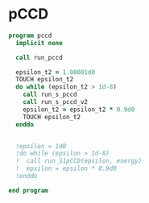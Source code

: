 * pCCD

#+BEGIN_SRC f90 :comments org :tangle pccd.irp.f
program pccd
  implicit none

  call run_pccd

  epsilon_t2 = 1.00001d0
  TOUCH epsilon_t2
  do while (epsilon_t2 > 1d-8)
    call run_s_pccd
    call run_s_pccd_v2
    epsilon_t2 = epsilon_t2 * 0.9d0
    TOUCH epsilon_t2
  enddo

  
  !epsilon = 1d0
  !do while (epsilon > 1d-8)
  !  call run_S1pCCD(epsilon, energy)
  !  epsilon = epsilon * 0.9d0
  !enddo
  
end program
#+END_SRC

